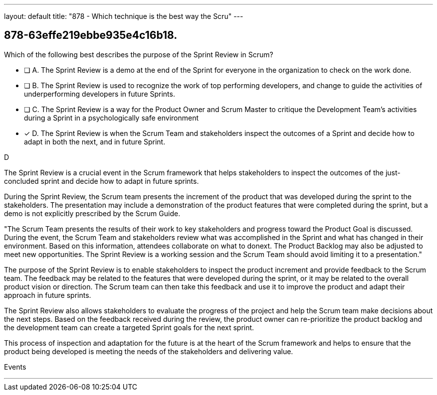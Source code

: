 ---
layout: default 
title: "878 - Which technique is the best way the Scru"
---


[#question]
== 878-63effe219ebbe935e4c16b18.

****

[#query]
--
Which of the following best describes the purpose of the Sprint Review in Scrum?
--

[#list]
--
* [ ] A. The Sprint Review is a demo at the end of the Sprint for everyone in the organization to check on the work done.
* [ ] B. The Sprint Review is used to recognize the work of top performing developers, and change to guide the activities of underperforming developers in future Sprints.
* [ ] C. The Sprint Review is a way for the Product Owner and Scrum Master to critique the Development Team's activities during a Sprint in a psychologically safe environment
* [*] D. The Sprint Review is when the Scrum Team and stakeholders inspect the outcomes of a Sprint and decide how to adapt in both the next, and in future Sprint.

--
****

[#answer]
D

[#explanation]
--
The Sprint Review is a crucial event in the Scrum framework that helps stakeholders to inspect the outcomes of the just-concluded sprint and decide how to adapt in future sprints.

During the Sprint Review, the Scrum team presents the increment of the product that was developed during the sprint to the stakeholders. The presentation may include a demonstration of the product features that were completed during the sprint, but a demo is not explicitly prescribed by the Scrum Guide. 

"The Scrum Team presents the results of their work to key stakeholders and progress
toward the Product Goal is discussed. During the event, the Scrum Team and stakeholders review what was accomplished in the Sprint and what has changed in their environment. Based on this information, attendees collaborate on what to donext. The Product Backlog may also be adjusted to meet new opportunities. The Sprint Review is a working session and the Scrum Team should avoid limiting it to a presentation."

The purpose of the Sprint Review is to enable stakeholders to inspect the product increment and provide feedback to the Scrum team. The feedback may be related to the features that were developed during the sprint, or it may be related to the overall product vision or direction. The Scrum team can then take this feedback and use it to improve the product and adapt their approach in future sprints.

The Sprint Review also allows stakeholders to evaluate the progress of the project and help the Scrum team make decisions about the next steps. Based on the feedback received during the review, the product owner can re-prioritize the product backlog and the development team can create a targeted Sprint goals for the next sprint. 

This process of inspection and adaptation for the future is at the heart of the Scrum framework and helps to ensure that the product being developed is meeting the needs of the stakeholders and delivering value.
--

[#ka]
Events

'''

